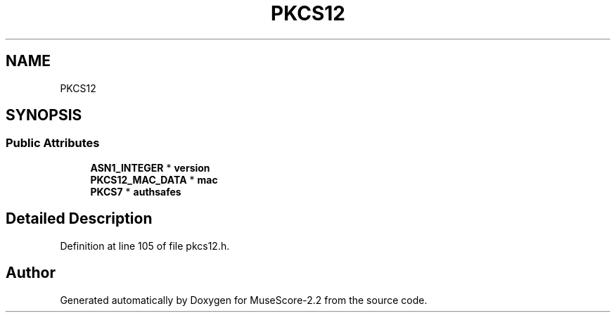 .TH "PKCS12" 3 "Mon Jun 5 2017" "MuseScore-2.2" \" -*- nroff -*-
.ad l
.nh
.SH NAME
PKCS12
.SH SYNOPSIS
.br
.PP
.SS "Public Attributes"

.in +1c
.ti -1c
.RI "\fBASN1_INTEGER\fP * \fBversion\fP"
.br
.ti -1c
.RI "\fBPKCS12_MAC_DATA\fP * \fBmac\fP"
.br
.ti -1c
.RI "\fBPKCS7\fP * \fBauthsafes\fP"
.br
.in -1c
.SH "Detailed Description"
.PP 
Definition at line 105 of file pkcs12\&.h\&.

.SH "Author"
.PP 
Generated automatically by Doxygen for MuseScore-2\&.2 from the source code\&.
